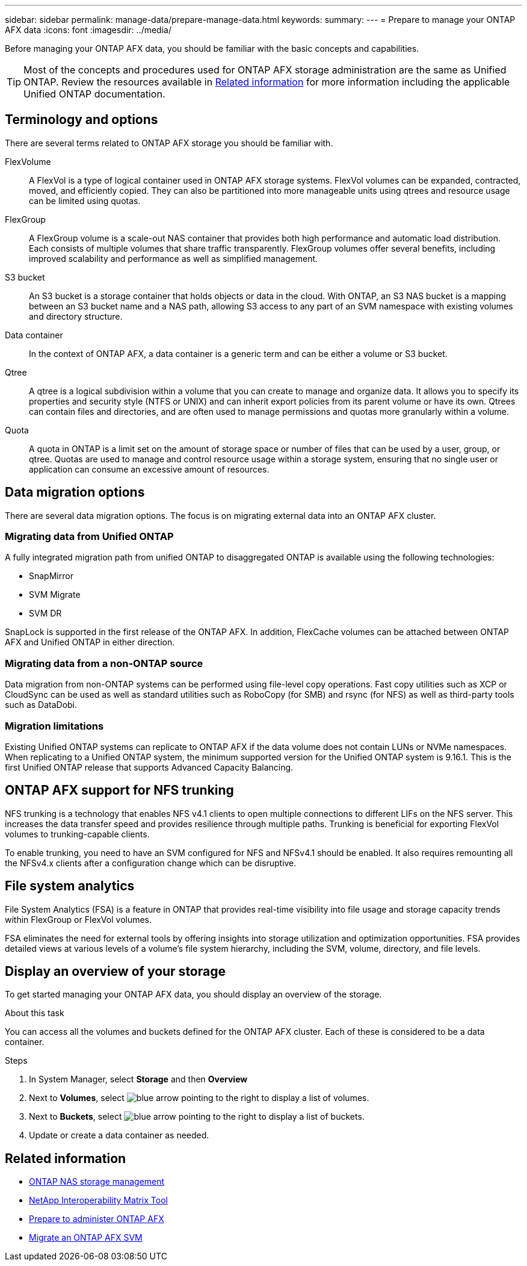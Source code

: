 ---
sidebar: sidebar
permalink: manage-data/prepare-manage-data.html
keywords: 
summary: 
---
= Prepare to manage your ONTAP AFX data
:icons: font
:imagesdir: ../media/

[.lead]
Before managing your ONTAP AFX data, you should be familiar with the basic concepts and capabilities.

[TIP]
Most of the concepts and procedures used for ONTAP AFX storage administration are the same as Unified ONTAP. Review the resources available in <<Related information>> for more information including the applicable Unified ONTAP documentation.

== Terminology and options

There are several terms related to ONTAP AFX storage you should be familiar with.

FlexVolume::
A FlexVol is a type of logical container used in ONTAP AFX storage systems. FlexVol volumes can be expanded, contracted, moved, and efficiently copied. They can also be partitioned into more manageable units using qtrees and resource usage can be limited using quotas.

FlexGroup::
A FlexGroup volume is a scale-out NAS container that provides both high performance and automatic load distribution. Each consists of multiple volumes that share traffic transparently. FlexGroup volumes offer several benefits, including improved scalability and performance as well as simplified management.

S3 bucket::
An S3 bucket is a storage container that holds objects or data in the cloud. With ONTAP, an S3 NAS bucket is a mapping between an S3 bucket name and a NAS path, allowing S3 access to any part of an SVM namespace with existing volumes and directory structure.

Data container::
In the context of ONTAP AFX, a data container is a generic term and can be either a volume or S3 bucket.

Qtree::
A qtree is a logical subdivision within a volume that you can create to manage and organize data. It allows you to specify its properties and security style (NTFS or UNIX) and can inherit export policies from its parent volume or have its own. Qtrees can contain files and directories, and are often used to manage permissions and quotas more granularly within a volume.

Quota::
A quota in ONTAP is a limit set on the amount of storage space or number of files that can be used by a user, group, or qtree. Quotas are used to manage and control resource usage within a storage system, ensuring that no single user or application can consume an excessive amount of resources.

== Data migration options

There are several data migration options. The focus is on migrating external data into an ONTAP AFX cluster.

=== Migrating data from Unified ONTAP

A fully integrated migration path from unified ONTAP to disaggregated ONTAP is available using the following technologies:

* SnapMirror
* SVM Migrate
* SVM DR

SnapLock is supported in the first release of the ONTAP AFX. In addition, FlexCache volumes can be attached between ONTAP AFX and Unified ONTAP in either direction.

=== Migrating data from a non-ONTAP source

Data migration from non-ONTAP systems can be performed using file-level copy operations. Fast copy utilities such as XCP or CloudSync can be used as well as standard utilities such as RoboCopy (for SMB) and rsync (for NFS) as well as third-party tools such as DataDobi.

=== Migration limitations

Existing Unified ONTAP systems can replicate to ONTAP AFX if the data volume does not contain LUNs or NVMe namespaces. When replicating to a Unified ONTAP system, the minimum supported version for the Unified ONTAP system is 9.16.1. This is the first Unified ONTAP release that supports Advanced Capacity Balancing.

== ONTAP AFX support for NFS trunking

NFS trunking is a technology that enables NFS v4.1 clients to open multiple connections to different LIFs on the NFS server. This increases the data transfer speed and provides resilience through multiple paths. Trunking is beneficial for exporting FlexVol volumes to trunking-capable clients.

To enable trunking, you need to have an SVM configured for NFS and NFSv4.1 should be enabled. It also requires remounting all the NFSv4.x clients after a configuration change which can be disruptive.

== File system analytics

File System Analytics (FSA) is a feature in ONTAP that provides real-time visibility into file usage and storage capacity trends within FlexGroup or FlexVol volumes.

FSA eliminates the need for external tools by offering insights into storage utilization and optimization opportunities. FSA provides detailed views at various levels of a volume's file system hierarchy, including the SVM, volume, directory, and file levels.

== Display an overview of your storage

To get started managing your ONTAP AFX data, you should display an overview of the storage.

.About this task

You can access all the volumes and buckets defined for the ONTAP AFX cluster. Each of these is considered to be a data container.

.Steps

. In System Manager, select *Storage* and then *Overview*

. Next to *Volumes*, select image:icon_arrow.gif[blue arrow pointing to the right] to display a list of volumes.

. Next to *Buckets*, select image:icon_arrow.gif[blue arrow pointing to the right] to display a list of buckets.

. Update or create a data container as needed.

== Related information

* https://docs.netapp.com/us-en/ontap/nas-management/index.html[ONTAP NAS storage management^]
* https://mysupport.netapp.com/matrix/[NetApp Interoperability Matrix Tool^]
* link:../get-started/prepare-cluster-admin.html[Prepare to administer ONTAP AFX]
* link:../administer/migrate-svm.html[Migrate an ONTAP AFX SVM]
